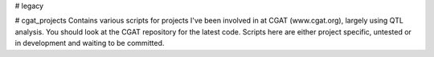 
# legacy


# cgat_projects
Contains various scripts for projects I've been involved in at CGAT (www.cgat.org), largely using QTL analysis. You should look at the CGAT repository for the latest code. Scripts here are either project specific, untested or in development and waiting to be committed.

